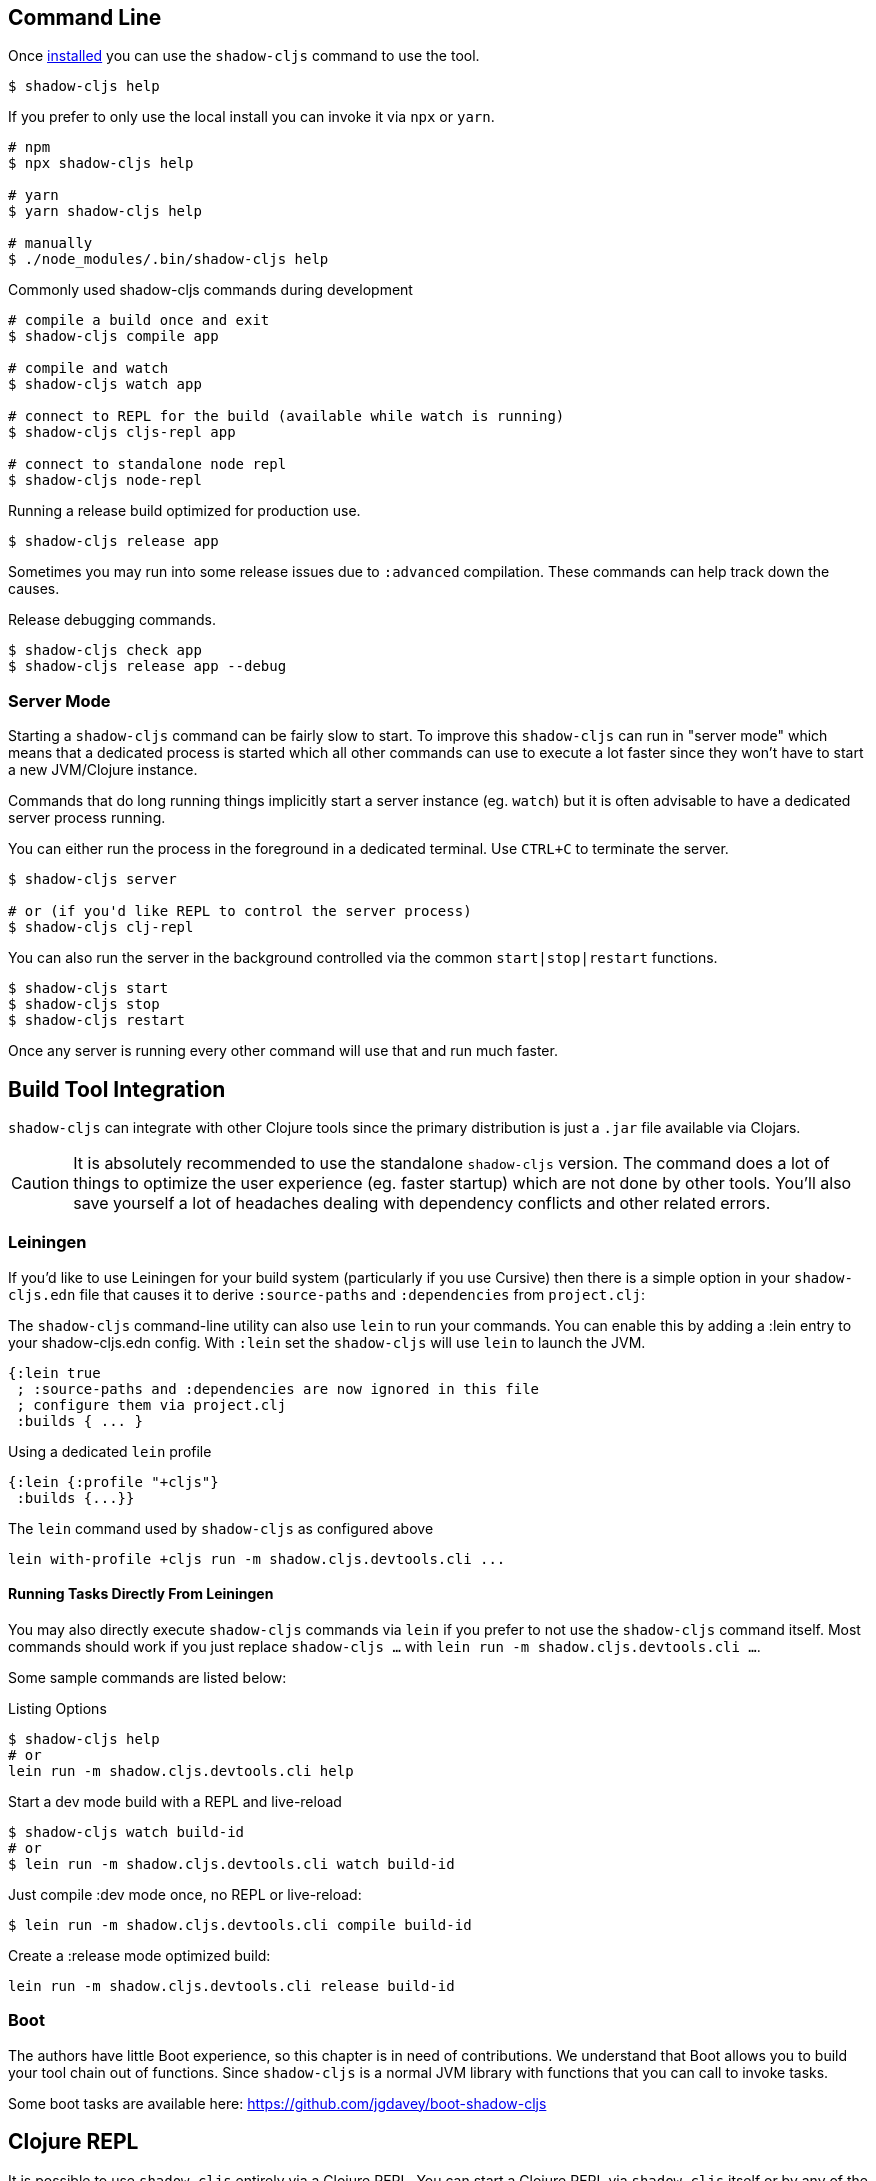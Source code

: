 == Command Line

Once <<Installation, installed>> you can use the `shadow-cljs` command to use the tool.

```bash
$ shadow-cljs help
```

If you prefer to only use the local install you can invoke it via `npx` or `yarn`.

```bash
# npm
$ npx shadow-cljs help

# yarn
$ yarn shadow-cljs help

# manually
$ ./node_modules/.bin/shadow-cljs help
```

.Commonly used shadow-cljs commands during development
```bash
# compile a build once and exit
$ shadow-cljs compile app

# compile and watch
$ shadow-cljs watch app

# connect to REPL for the build (available while watch is running)
$ shadow-cljs cljs-repl app

# connect to standalone node repl
$ shadow-cljs node-repl
```

.Running a release build optimized for production use.
```
$ shadow-cljs release app
```

Sometimes you may run into some release issues due to `:advanced` compilation. These
commands can help track down the causes.

.Release debugging commands.
```
$ shadow-cljs check app
$ shadow-cljs release app --debug
```

=== Server Mode

Starting a `shadow-cljs` command can be fairly slow to start. To improve this `shadow-cljs` can run in "server mode" which means that a dedicated process is started which all other commands can use to execute a lot faster since they won't have to start a new JVM/Clojure instance.

Commands that do long running things implicitly start a server instance (eg. `watch`) but it is often advisable to have
a dedicated server process running.

You can either run the process in the foreground in a dedicated terminal. Use `CTRL+C` to terminate the server.

```bash
$ shadow-cljs server

# or (if you'd like REPL to control the server process)
$ shadow-cljs clj-repl
```

You can also run the server in the background controlled via the common `start|stop|restart` functions.

```bash
$ shadow-cljs start
$ shadow-cljs stop
$ shadow-cljs restart
```

Once any server is running every other command will use that and run much faster.

== Build Tool Integration

`shadow-cljs` can integrate with other Clojure tools since the primary distribution is just a `.jar` file available via Clojars.

CAUTION: It is absolutely recommended to use the standalone `shadow-cljs` version. The command does a lot of things to optimize the user experience (eg. faster startup) which are not done by other tools. You'll also save yourself a lot of headaches dealing with dependency conflicts and other related errors.

=== Leiningen [[Leiningen]]

If you'd like to use Leiningen for your build system (particularly if you use Cursive) then there is a simple option
in your `shadow-cljs.edn` file that causes it to derive `:source-paths` and `:dependencies` from `project.clj`:

The `shadow-cljs` command-line utility can also use `lein` to run your commands. You can enable this
by adding a :lein entry to your shadow-cljs.edn config. With `:lein` set the `shadow-cljs` will use `lein` to launch the JVM.

```
{:lein true
 ; :source-paths and :dependencies are now ignored in this file
 ; configure them via project.clj
 :builds { ... }
```

.Using a dedicated `lein` profile
```
{:lein {:profile "+cljs"}
 :builds {...}}
```

.The `lein` command used by `shadow-cljs` as configured above
```bash
lein with-profile +cljs run -m shadow.cljs.devtools.cli ...
```

==== Running Tasks Directly From Leiningen

You may also directly execute `shadow-cljs` commands via `lein` if you prefer to not use the `shadow-cljs` command itself. Most commands should work if you just replace `shadow-cljs ...` with `lein run -m shadow.cljs.devtools.cli ...`.

Some sample commands are listed below:

.Listing Options
```bash
$ shadow-cljs help
# or
lein run -m shadow.cljs.devtools.cli help
```

.Start a dev mode build with a REPL and live-reload
```bash
$ shadow-cljs watch build-id
# or
$ lein run -m shadow.cljs.devtools.cli watch build-id
```

.Just compile :dev mode once, no REPL or live-reload:
```bash
$ lein run -m shadow.cljs.devtools.cli compile build-id
```

.Create a :release mode optimized build:
```bash
lein run -m shadow.cljs.devtools.cli release build-id
```

=== Boot

The authors have little Boot experience, so this chapter is in need of contributions. We understand
that Boot allows you to build your tool chain out of functions. Since `shadow-cljs` is a normal
JVM library with functions that you can call to invoke tasks.

Some boot tasks are available here:
https://github.com/jgdavey/boot-shadow-cljs

== Clojure REPL

It is possible to use `shadow-cljs` entirely via a Clojure REPL. You can start a Clojure REPL via `shadow-cljs` itself or by any of the usual ways to get one (eg. `lein repl`, `clj`). If the `thheller/shadow-cljs` artifact is on the classpath you are good to go.

.Lets start with the "easy" way.
```bash
$ shadow-cljs clj-repl
...
shadow-cljs - REPL - see (help), :repl/quit to exit
[1:0]~shadow.user=>
```

The `shadow.cljs.devtools.api` namespace has functions that map more or less 1:1 to the CLI counterparts.

.Example commands
```clojure
;; shadow-cljs watch foo
(shadow.cljs.devtools.api/watch :foo)
;; the shadow.user ns already has an alias for shadow.cljs.devtools.api
(shadow/watch :foo)
;; shadow-cljs watch foo --verbose
(shadow/watch :foo {:verbose true})
;; shadow-cljs compile foo
(shadow/compile :foo)
;; shadow-cljs release foo
(shadow/release :foo)
```

=== Embedded

When you are not using the `shadow-cljs clj-repl` but instead a REPL started by any other means you need to start the embedded server.

.Example using `lein repl`
```bash
$ lein repl
nREPL server started on port 57098 on host 127.0.0.1 - nrepl://127.0.0.1:57098
REPL-y 0.3.7, nREPL 0.2.13
Clojure 1.9.0
...

user=> (require '[shadow.cljs.devtools.server :as server])
nil
user=> (server/start!)
...
:shadow.cljs.devtools.server/started
user=> (require '[shadow.cljs.devtools.api :as shadow])
nil
user=> (shadow/compile :foo)
...
```

You can stop the embedded server by running `(shadow.cljs.devtools.server/stop!)`. This will also stop all running build processes.

== ClojureScript REPL

Most `:target` configurations automatically inject the necessary code for a ClojureScript REPL. It should not require any additional configuration. For the CLJS REPL to work you need 2 things

. a running `watch` for your build
. connect the JS runtime of the `:target`. Meaning if you are using the `:browser` target you need to open a Browser that has the generated JS loaded. For node.js builds that means running the `node` process.

Once you have both you can connect to the CLJS REPL via the command line or from the Clojure REPL.

.CLI
```bash
$ shadow-cljs watch build-id
...

# different terminal
$ shadow-cljs cljs-repl build-id
shadow-cljs - connected to server
[3:1]~cljs.user=>
```

.REPL
```bash
$ shadow-cljs clj-repl
...
[2:0]~shadow.user=> (shadow/watch :browser)
[:browser] Configuring build.
[:browser] Compiling ...
[:browser] Build completed. (341 files, 1 compiled, 0 warnings, 3,19s)
:watching
[2:0]~shadow.user=> (shadow/repl :browser)
[2:1]~cljs.user=>
```

TIP: Type `:repl/quit` to exit the REPL. This will only exit the REPL, the `watch` will remain running.

TIP: You may run multiple `watch` "workers" in parallel and connect/disconnect to their REPLs at any given time.

.No connected runtime error.
``` text
[3:1]~cljs.user=> (js/alert "foo")
There is no connected JS runtime.
```


=== Node REPL

The above REPLs were all coupled to a specific build where you are responsible for running the given `:target`. You may also launch an embedded `node` REPL where a process is started for you.

```bash
$ shadow-cljs node-repl
```

This starts a blank CLJS REPL with an already connected `node` process.

IMPORTANT: If you exit the Node REPL the `node` process is also killed!

`node-repl` lets you get started without any additional configuration. It has access to all your code via the usual means. Since it is not connected to any build it does not do any live-reloading.
